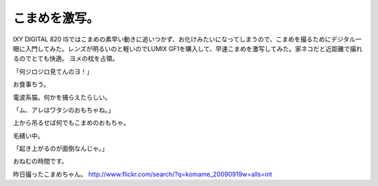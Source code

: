 ﻿こまめを激写。
##############


IXY DIGITAL 820 ISではこまめの素早い動きに追いつかず、お化けみたいになってしまうので、こまめを撮るためにデジタル一眼に入門してみた。レンズが明るいのと軽いのでLUMIX GF1を購入して、早速こまめを激写してみた。家ネコだと近距離で撮れるのでとても快適。
ヨメの枕を占領。

「何ジロジロ見てんのヨ！」

お食事ちう。

電波系猫。何かを捕らえたらしい。

「ム、アレはワタシのおもちゃね。」

上から吊るせば何でもこまめのおもちゃ。

毛繕い中。

「起き上がるのが面倒なんじゃ。」

おねむの時間です。

昨日撮ったこまめちゃん。
http://www.flickr.com/search/?q=komame_20090919w=alls=int



.. author:: mkouhei
.. categories:: 
.. tags::


